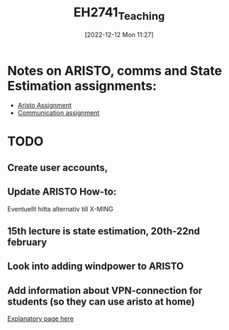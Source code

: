 :PROPERTIES:
:ID:       7486aeb4-2e35-4926-b640-9ed752682e9e
:END:
#+title: EH2741_Teaching
#+date: [2022-12-12 Mon 11:27]
* Notes on ARISTO, comms and State Estimation assignments:
- [[id:cfd2c2f1-81f8-4e95-b463-f05d4a70755c][Aristo Assignment]]
- [[id:e74d1697-1ff9-4bde-87f4-b5dd9afea94c][Communication assignment]]


* TODO
** Create user accounts,
** Update ARISTO How-to:
Eventuellt hitta alternativ till X-MING
** 15th lecture is state estimation, 20th-22nd february
** Look into adding windpower to ARISTO
** Add information about VPN-connection for students (so they can use aristo at home)
[[https://www.lan.kth.se/vpn/][Explanatory page here]]
